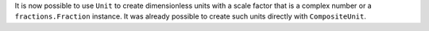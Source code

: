It is now possible to use ``Unit`` to create dimensionless units with a scale
factor that is a complex number or a ``fractions.Fraction`` instance.
It was already possible to create such units directly with ``CompositeUnit``.
